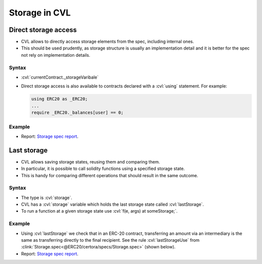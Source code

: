 .. index::
   single: storage

Storage in CVL
==============

.. index::
   single: storage; direct access

Direct storage access
---------------------

* CVL allows to directly access storage elements from the spec, including internal ones.
* This should be used prudently, as storage structure is usually an implementation
  detail and it is better for the spec not rely on implementation details.

Syntax
^^^^^^
* :cvl:`currentContract._storageVaribale`
* Direct storage access is also available to contracts declared with a :cvl:`using`
  statement. For example:

  .. code-block:: cvl

     using ERC20 as _ERC20;
     ...
     require _ERC20._balances[user] == 0;

Example
^^^^^^^
* Report: `Storage spec report`_.

.. cvlinclude:: @ERC20/certora/specs/Storage.spec
   :cvlobject: directStorageAccess
   :emphasize-lines: 4, 10
   :caption: :clink:`directStorageAccess<@ERC20/certora/specs/Storage.spec>`


.. index::
   single: lastStorage
   single: storage; lastStorage

Last storage
------------
* CVL allows saving storage states, reusing them and comparing them.
* In particular, it is possible to call solidity functions using a specified
  storage state.
* This is handy for comparing different operations that should result in the same
  outcome.

Syntax
^^^^^^
* The type is :cvl:`storage`.
* CVL has a :cvl:`storage` variable which holds the last storage state called
  :cvl:`lastStorage`.
* To run a function at a given storage state use :cvl:`f(e, args) at someStorage;`.

Example
^^^^^^^
* Using :cvl:`lastStorage` we check that in an ERC-20 contract, transferring an amount
  via an intermediary is the same as transferring directly to the final recipient.
  See the rule :cvl:`lastStorageUse` from
  :clink:`Storage.spec<@ERC20/certora/specs/Storage.spec>` (shown below).
* Report: `Storage spec report`_.

.. cvlinclude:: @ERC20/certora/specs/Storage.spec
   :cvlobject: lastStorageUse
   :emphasize-lines: 9, 21, 26
   :caption: :clink:`Storage.spec<@ERC20/certora/specs/Storage.spec>`


.. Links
   -----

.. _Storage spec report:
   https://prover.certora.com/output/98279/06d756fbabf94afba8c90dc150225ab5?anonymousKey=b57431e490f88cc7e06b48080ac0a93ded54c9a3
